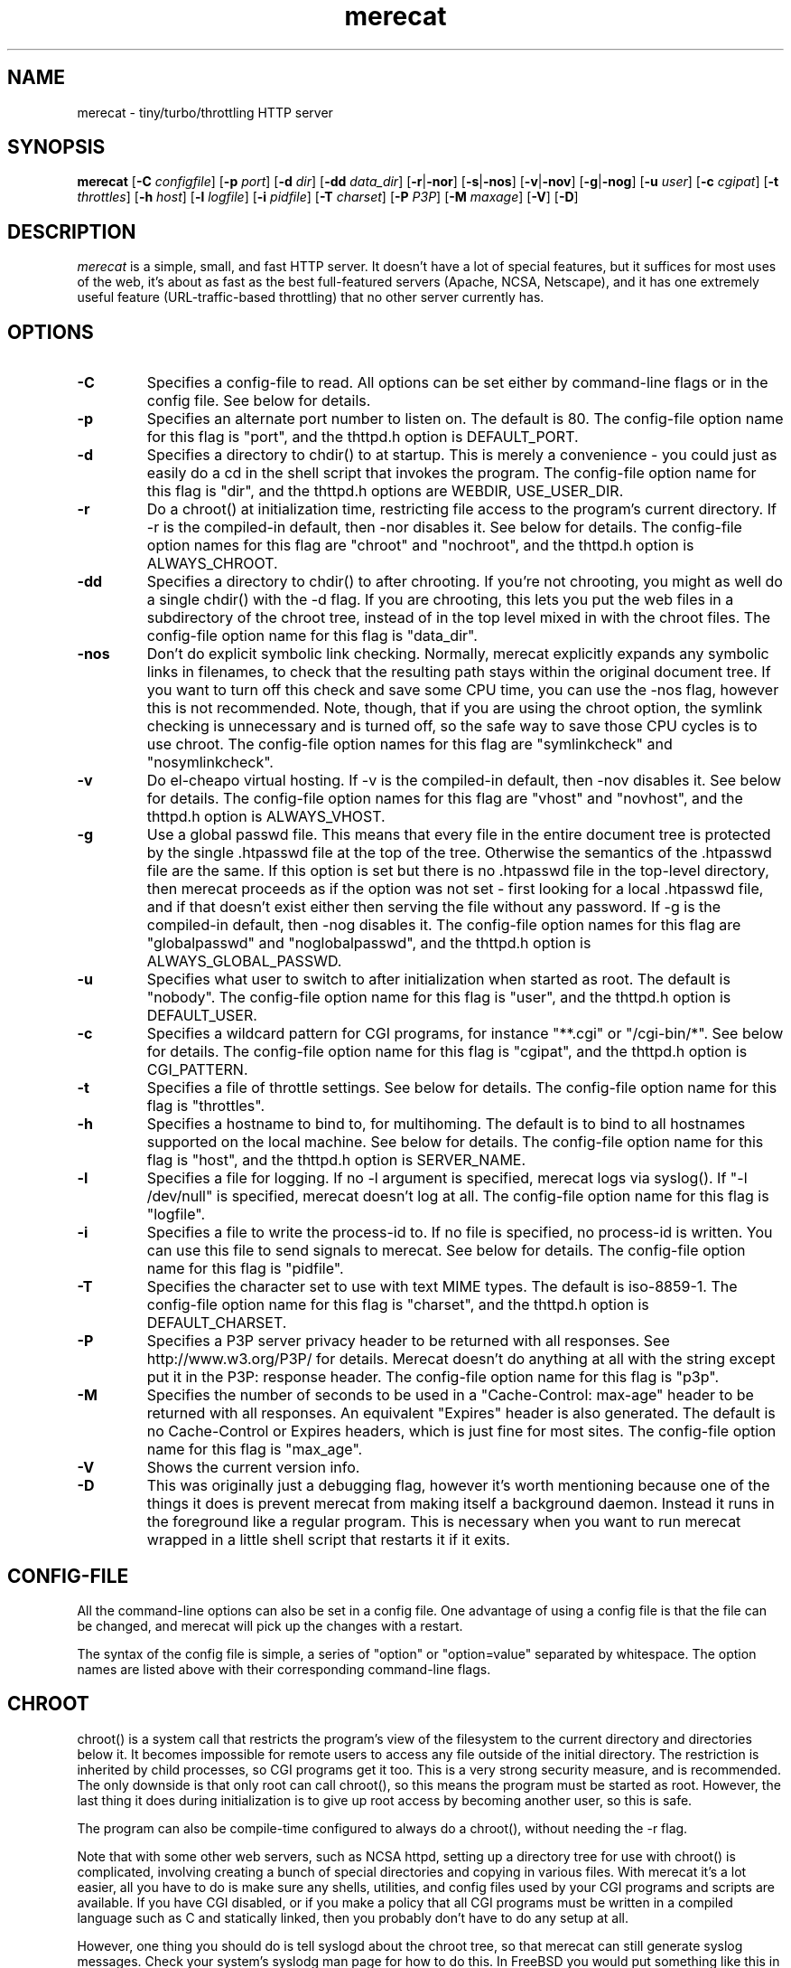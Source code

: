 .\" The Merecat web server stems from both sthttpd and thttpd, both of
.\" which are free software under the 2-clause simplified BSD license.
.\" 
.\" Copyright (c) 1995-2015  Jef Poskanzer <jef@mail.acme.com>
.\" All rights reserved.
.\" 
.\" Redistribution and use in source and binary forms, with or without
.\" modification, are permitted provided that the following conditions
.\" are met:
.\" 1. Redistributions of source code must retain the above copyright
.\"    notice, this list of conditions and the following disclaimer.
.\" 2. Redistributions in binary form must reproduce the above copyright
.\"    notice, this list of conditions and the following disclaimer in the
.\"    documentation and/or other materials provided with the distribution.
.\"
.\" THIS SOFTWARE IS PROVIDED BY THE AUTHOR AND CONTRIBUTORS ``AS IS'' AND
.\" ANY EXPRESS OR IMPLIED WARRANTIES, INCLUDING, BUT NOT LIMITED TO, THE
.\" IMPLIED WARRANTIES OF MERCHANTABILITY AND FITNESS FOR A PARTICULAR PURPOSE
.\" ARE DISCLAIMED.  IN NO EVENT SHALL THE AUTHOR OR CONTRIBUTORS BE LIABLE
.\" FOR ANY DIRECT, INDIRECT, INCIDENTAL, SPECIAL, EXEMPLARY, OR CONSEQUENTIAL
.\" DAMAGES (INCLUDING, BUT NOT LIMITED TO, PROCUREMENT OF SUBSTITUTE GOODS
.\" OR SERVICES; LOSS OF USE, DATA, OR PROFITS; OR BUSINESS INTERRUPTION)
.\" HOWEVER CAUSED AND ON ANY THEORY OF LIABILITY, WHETHER IN CONTRACT, STRICT
.\" LIABILITY, OR TORT (INCLUDING NEGLIGENCE OR OTHERWISE) ARISING IN ANY WAY
.\" OUT OF THE USE OF THIS SOFTWARE, EVEN IF ADVISED OF THE POSSIBILITY OF
.\" SUCH DAMAGE.
.TH merecat 8 "29 February 2000"
.SH NAME
merecat - tiny/turbo/throttling HTTP server
.SH SYNOPSIS
.B merecat
.RB [ -C
.IR configfile ]
.RB [ -p
.IR port ]
.RB [ -d
.IR dir ]
.RB [ -dd
.IR data_dir ]
.RB [ -r | -nor ]
.RB [ -s | -nos ]
.RB [ -v | -nov ]
.RB [ -g | -nog ]
.RB [ -u
.IR user ]
.RB [ -c
.IR cgipat ]
.RB [ -t
.IR throttles ]
.RB [ -h
.IR host ]
.RB [ -l
.IR logfile ]
.RB [ -i
.IR pidfile ]
.RB [ -T
.IR charset ]
.RB [ -P
.IR P3P ]
.RB [ -M
.IR maxage ]
.RB [ -V ]
.RB [ -D ]
.SH DESCRIPTION
.PP
.I merecat
is a simple, small, and fast HTTP server.  It doesn't have a lot of
special features, but it suffices for most uses of the web, it's about
as fast as the best full-featured servers (Apache, NCSA, Netscape), and
it has one extremely useful feature (URL-traffic-based throttling) that
no other server currently has.
.SH OPTIONS
.TP
.B -C
Specifies a config-file to read.
All options can be set either by command-line flags or in the config file.
See below for details.
.TP
.B -p
Specifies an alternate port number to listen on.
The default is 80.
The config-file option name for this flag is "port",
and the thttpd.h option is DEFAULT_PORT.
.TP
.B -d
Specifies a directory to chdir() to at startup.
This is merely a convenience - you could just as easily
do a cd in the shell script that invokes the program.
The config-file option name for this flag is "dir",
and the thttpd.h options are WEBDIR, USE_USER_DIR.
.TP
.B -r
Do a chroot() at initialization time, restricting file access
to the program's current directory.
If -r is the compiled-in default, then -nor disables it.
See below for details.
The config-file option names for this flag are "chroot" and "nochroot",
and the thttpd.h option is ALWAYS_CHROOT.
.TP
.B -dd
Specifies a directory to chdir() to after chrooting.
If you're not chrooting, you might as well do a single chdir() with
the -d flag.
If you are chrooting, this lets you put the web files in a subdirectory
of the chroot tree, instead of in the top level mixed in with the
chroot files.
The config-file option name for this flag is "data_dir".
.TP
.B -nos
Don't do explicit symbolic link checking.
Normally, merecat explicitly expands any symbolic links in filenames,
to check that the resulting path stays within the original document tree.
If you want to turn off this check and save some CPU time, you can use
the -nos flag, however this is not recommended.
Note, though, that if you are using the chroot option, the symlink
checking is unnecessary and is turned off, so the safe way to save
those CPU cycles is to use chroot.
The config-file option names for this flag are "symlinkcheck" and "nosymlinkcheck".
.TP
.B -v
Do el-cheapo virtual hosting.
If -v is the compiled-in default, then -nov disables it.
See below for details.
The config-file option names for this flag are "vhost" and "novhost",
and the thttpd.h option is ALWAYS_VHOST.
.TP
.B -g
Use a global passwd file.
This means that every file in the entire document tree is protected by
the single .htpasswd file at the top of the tree.
Otherwise the semantics of the .htpasswd file are the same.
If this option is set but there is no .htpasswd file in
the top-level directory, then merecat proceeds as if the option was
not set - first looking for a local .htpasswd file, and if that doesn't
exist either then serving the file without any password.
If -g is the compiled-in default, then -nog disables it.
The config-file option names for this flag are "globalpasswd" and
"noglobalpasswd",
and the thttpd.h option is ALWAYS_GLOBAL_PASSWD.
.TP
.B -u
Specifies what user to switch to after initialization when started as root.
The default is "nobody".
The config-file option name for this flag is "user",
and the thttpd.h option is DEFAULT_USER.
.TP
.B -c
Specifies a wildcard pattern for CGI programs, for instance "**.cgi"
or "/cgi-bin/*".
See below for details.
The config-file option name for this flag is "cgipat",
and the thttpd.h option is CGI_PATTERN.
.TP
.B -t
Specifies a file of throttle settings.
See below for details.
The config-file option name for this flag is "throttles".
.TP
.B -h
Specifies a hostname to bind to, for multihoming.
The default is to bind to all hostnames supported on the local machine.
See below for details.
The config-file option name for this flag is "host",
and the thttpd.h option is SERVER_NAME.
.TP
.B -l
Specifies a file for logging.
If no -l argument is specified, merecat logs via syslog().
If "-l /dev/null" is specified, merecat doesn't log at all.
The config-file option name for this flag is "logfile".
.TP
.B -i
Specifies a file to write the process-id to.
If no file is specified, no process-id is written.
You can use this file to send signals to merecat.
See below for details.
The config-file option name for this flag is "pidfile".
.TP
.B -T
Specifies the character set to use with text MIME types.
The default is iso-8859-1.
The config-file option name for this flag is "charset",
and the thttpd.h option is DEFAULT_CHARSET.
.TP
.B -P
Specifies a P3P server privacy header to be returned with all responses.
See http://www.w3.org/P3P/ for details.
Merecat doesn't do anything at all with the string except put it in the
P3P: response header.
The config-file option name for this flag is "p3p".
.TP
.B -M
Specifies the number of seconds to be used in a "Cache-Control: max-age"
header to be returned with all responses.
An equivalent "Expires" header is also generated.
The default is no Cache-Control or Expires headers,
which is just fine for most sites.
The config-file option name for this flag is "max_age".
.TP
.B -V
Shows the current version info.
.TP
.B -D
This was originally just a debugging flag, however it's worth mentioning
because one of the things it does is prevent merecat from making itself
a background daemon.
Instead it runs in the foreground like a regular program.
This is necessary when you want to run merecat wrapped in a little shell
script that restarts it if it exits.
.SH "CONFIG-FILE"
.PP
All the command-line options can also be set in a config file.
One advantage of using a config file is that the file can be changed,
and merecat will pick up the changes with a restart.
.PP
The syntax of the config file is simple, a series of "option" or
"option=value" separated by whitespace.
The option names are listed above with their corresponding command-line flags.
.SH "CHROOT"
.PP
chroot() is a system call that restricts the program's view
of the filesystem to the current directory and directories
below it.
It becomes impossible for remote users to access any file
outside of the initial directory.
The restriction is inherited by child processes, so CGI programs get it too.
This is a very strong security measure, and is recommended.
The only downside is that only root can call chroot(), so this means
the program must be started as root.
However, the last thing it does during initialization is to
give up root access by becoming another user, so this is safe.
.PP
The program can also be compile-time configured to always
do a chroot(), without needing the -r flag.
.PP
Note that with some other web servers, such as NCSA httpd, setting
up a directory tree for use with chroot() is complicated, involving
creating a bunch of special directories and copying in various files.
With merecat it's a lot easier, all you have to do is make sure
any shells, utilities, and config files used by your CGI programs and
scripts are available.
If you have CGI disabled, or if you make a policy that all CGI programs
must be written in a compiled language such as C and statically linked,
then you probably don't have to do any setup at all.
.PP
However, one thing you should do is tell syslogd about the chroot tree,
so that merecat can still generate syslog messages.
Check your system's syslodg man page for how to do this.
In FreeBSD you would put something like this in /etc/rc.conf:
.nf
    syslogd_flags="-l /usr/local/www/data/dev/log"
.fi
Substitute in your own chroot tree's pathname, of course.
Don't worry about creating the log socket, syslogd wants to do that itself.
(You may need to create the dev directory.)
In Linux the flag is -a instead of -l, and there may be other differences.
.PP
Relevant thttpd.h option: ALWAYS_CHROOT.
.SH "CGI"
.PP
Merecat httpd supports the CGI 1.1 spec.
.PP
In order for a CGI program to be run, its name must match the pattern
specified either at compile time or on the command line with the -c flag.
This is a simple shell-style filename pattern.
You can use * to match any string not including a slash,
or ** to match any string including slashes,
or ? to match any single character.
You can also use multiple such patterns separated by |.
The patterns get checked against the filename
part of the incoming URL.
Don't forget to quote any wildcard characters so that the shell doesn't
mess with them.
.PP
Restricting CGI programs to a single directory lets the site administrator
review them for security holes, and is strongly recommended.
If there are individual users that you trust, you can enable their
directories too.
.PP
If no CGI pattern is specified, neither here nor at compile time,
then CGI programs cannot be run at all.
If you want to disable CGI as a security measure, that's how you do it, just
comment out the patterns in the config file and don't run with the -c flag.
.PP
Note: the current working directory when a CGI program gets run is
the directory that the CGI program lives in.
This isn't in the CGI 1.1 spec, but it's what most other HTTP servers do.
.PP
Relevant thttpd.h options: CGI_PATTERN, CGI_TIMELIMIT, CGI_NICE, CGI_PATH, CGI_LD_LIBRARY_PATH, CGIBINDIR.
.SH "BASIC AUTHENTICATION"
.PP
Basic Authentication is available as an option at compile time.
If enabled, it uses a password file in the directory to be protected,
called .htpasswd by default.
This file is formatted as the familiar colon-separated
username/encrypted-password pair, records delimited by newlines.
The protection does not carry over to subdirectories.
The utility program htpasswd(1) is included to help create and
modify .htpasswd files.
.PP
Relevant thttpd.h option: AUTH_FILE
.SH "THROTTLING"
.PP
The throttle file lets you set maximum byte rates on URLs or URL groups.
You can optionally set a minimum rate too.
The format of the throttle file is very simple.
A # starts a comment, and the rest of the line is ignored.
Blank lines are ignored.
The rest of the lines should consist of a pattern, whitespace, and a number.
The pattern is a simple shell-style filename pattern, using ?/**/*, or
multiple such patterns separated by |.
.PP
The numbers in the file are byte rates, specified in units of bytes per second.
For comparison, a v.90 modem gives about 5000 B/s depending on compression,
a double-B-channel ISDN line about 12800 B/s, and a T1 line is about
150000 B/s.
If you want to set a minimum rate as well, use number-number.
.PP
Example:
.nf
  # throttle file for www.acme.com

  **              2000-100000  # limit total web usage to 2/3 of our T1,
                               # but never go below 2000 B/s
  **.jpg|**.gif   50000   # limit images to 1/3 of our T1
  **.mpg          20000   # and movies to even less
  jef/**          20000   # jef's pages are too popular
.fi
.PP
Throttling is implemented by checking each incoming URL filename against all
of the patterns in the throttle file.
The server accumulates statistics on how much bandwidth each pattern
has accounted for recently (via a rolling average).
If a URL matches a pattern that has been exceeding its specified limit,
then the data returned is actually slowed down, with
pauses between each block.
If that's not possible (e.g. for CGI programs) or if the bandwidth has gotten
way larger than the limit, then the server returns a special code
saying 'try again later'.
.PP
The minimum rates are implemented similarly.
If too many people are trying to fetch something at the same time,
throttling may slow down each connection so much that it's not really
useable.
Furthermore, all those slow connections clog up the server, using
up file handles and connection slots.
Setting a minimum rate says that past a certain point you should not
even bother - the server returns the 'try again later" code and the
connection isn't even started.
.PP
There is no provision for setting a maximum connections/second throttle,
because throttling a request uses as much cpu as handling it, so
there would be no point.
There is also no provision for throttling the number of simultaneous
connections on a per-URL basis.
However you can control the overall number of connections for the whole
server very simply, by setting the operating system's per-process file
descriptor limit before starting merecat.
Be sure to set the hard limit, not the soft limit.
.SH "MULTIHOMING"
.PP
Multihoming means using one machine to serve multiple hostnames.
For instance, if you're an internet provider and you want to let
all of your customers have customized web addresses, you might
have www.joe.acme.com, www.jane.acme.com, and your own www.acme.com,
all running on the same physical hardware.
This feature is also known as "virtual hosts".
There are three steps to setting this up.
.PP
One, make DNS entries for all of the hostnames.
The current way to do this, allowed by HTTP/1.1, is to use CNAME aliases,
like so:
.nf
  www.acme.com IN A 192.100.66.1
  www.joe.acme.com IN CNAME www.acme.com
  www.jane.acme.com IN CNAME www.acme.com
.fi
However, this is incompatible with older HTTP/1.0 browsers.
If you want to stay compatible, there's a different way - use A records
instead, each with a different IP address, like so:
.nf
  www.acme.com IN A 192.100.66.1
  www.joe.acme.com IN A 192.100.66.200
  www.jane.acme.com IN A 192.100.66.201
.fi
This is bad because it uses extra IP addresses, a somewhat scarce resource.
But if you want people with older browsers to be able to visit your
sites, you still have to do it this way.
.PP
Step two.
If you're using the modern CNAME method of multihoming, then you can
skip this step.
Otherwise, using the older multiple-IP-address method you
must set up IP aliases or multiple interfaces for the extra addresses.
You can use ifconfig(8)'s alias command to tell the machine to answer to
all of the different IP addresses.
Example:
.nf
  ifconfig le0 www.acme.com
  ifconfig le0 www.joe.acme.com alias
  ifconfig le0 www.jane.acme.com alias
.fi
If your OS's version of ifconfig doesn't have an alias command, you're
probably out of luck (but see http://www.acme.com/software/thttpd/notes.html).
.PP
Third and last, you must set up merecat to handle the multiple hosts.
The easiest way is with the -v flag, or the ALWAYS_VHOST thttpd.h option.
This works with either CNAME multihosting or multiple-IP multihosting.
What it does is send each incoming request to a subdirectory based on the
hostname it's intended for.
All you have to do in order to set things up is to create those subdirectories
in the directory where merecat will run.
With the example above, you'd do like so:
.nf
  mkdir www.acme.com www.joe.acme.com www.jane.acme.com
.fi
If you're using old-style multiple-IP multihosting, you should also create
symbolic links from the numeric addresses to the names, like so:
.nf
  ln -s www.acme.com 192.100.66.1
  ln -s www.joe.acme.com 192.100.66.200
  ln -s www.jane.acme.com 192.100.66.201
.fi
This lets the older HTTP/1.0 browsers find the right subdirectory.
.PP
There's an optional alternate step three if you're using multiple-IP
multihosting: run a separate merecat process for each hostname, using
the -h flag to specify which one is which.
This gives you more flexibility, since you can run each of these processes
in separate directories, with different throttle files, etc.
Example:
.nf
  merecat -r -d /usr/www -h www.acme.com
  merecat -r -d /usr/www/joe -u joe -h www.joe.acme.com
  merecat -r -d /usr/www/jane -u jane -h www.jane.acme.com
.fi
But remember, this multiple-process method does not work with CNAME
multihosting - for that, you must use a single merecat process with
the -v flag.
.SH "CUSTOM ERRORS"
.PP
merecat lets you define your own custom error pages for the various
HTTP errors.
There's a separate file for each error number, all stored in one
special directory.
The directory name is "errors", at the top of the web directory tree.
The error files should be named "errNNN.html", where NNN is the error number.
So for example, to make a custom error page for the authentication failure
error, which is number 401, you would put your HTML into the file
"errors/err401.html".
If no custom error file is found for a given error number, then the
usual built-in error page is generated.
.PP
If you're using the virtual hosts option, you can also have different
custom error pages for each different virtual host.
In this case you put another "errors" directory in the top of that
virtual host's web tree.
merecat will look first in the virtual host errors directory, and
then in the server-wide errors directory, and if neither of those
has an appropriate error file then it will generate the built-in error.
.SH "NON-LOCAL REFERERS"
.PP
Sometimes another site on the net will embed your image files in their
HTML files, which basically means they're stealing your bandwidth.
You can prevent them from doing this by using non-local referer filtering.
With this option, certain files can only be fetched via a local referer.
The files have to be referenced by a local web page.
If a web page on some other site references the files, that fetch will
be blocked.
There are three config-file variables for this feature:
.TP
.B urlpat
A wildcard pattern for the URLs that should require a local referer.
This is typically just image files, sound files, and so on.
For example:
.nf
  urlpat=**.jpg|**.gif|**.au|**.wav
.fi
For most sites, that one setting is all you need to enable referer filtering.
.TP
.B noemptyreferers
By default, requests with no referer at all, or a null referer, or a
referer with no apparent hostname, are allowed.
With this variable set, such requests are disallowed.
.TP
.B localpat
A wildcard pattern that specifies the local host or hosts.
This is used to determine if the host in the referer is local or not.
If not specified it defaults to the actual local hostname.
.SH SYMLINKS
.PP
merecat is very picky about symbolic links.
Before delivering any file, it first checks each element in the path
to see if it's a symbolic link, and expands them all out to get the final
actual filename.
Along the way it checks for things like links with ".." that go above
the server's directory, and absolute symlinks (ones that start with a /).
These are prohibited as security holes, so the server returns an
error page for them.
This means you can't set up your web directory with a bunch of symlinks
pointing to individual users' home web directories.
Instead you do it the other way around - the user web directories are
real subdirs of the main web directory, and in each user's home
dir there's a symlink pointing to their actual web dir.
.PP
The CGI pattern is also affected - it gets matched against the fully-expanded
filename.  So, if you have a single CGI directory but then put a symbolic
link in it pointing somewhere else, that won't work.  The CGI program will be
treated as a regular file and returned to the client, instead of getting run.
This could be confusing.
.SH PERMISSIONS
.PP
merecat is also picky about file permissions.
It wants data files (HTML, images) to be world readable.
Readable by the group that the merecat process runs as is not enough - merecat
checks explicitly for the world-readable bit.
This is so that no one ever gets surprised by a file that's not set
world-readable and yet somehow is readable by the HTTP server and
therefore the *whole* world.
.PP
The same logic applies to directories.
As with the standard Unix "ls" program, merecat will only let you
look at the contents of a directory if its read bit is on; but
as with data files, this must be the world-read bit, not just the
group-read bit.
.PP
merecat also wants the execute bit to be *off* for data files.
A file that is marked executable but doesn't match the CGI pattern
might be a script or program that got accidentally left in the
wrong directory.
Allowing people to fetch the contents of the file might be a security breach,
so this is prohibited.
Of course if an executable file *does* match the CGI pattern, then it
just gets run as a CGI.
.PP
In summary, data files should be mode 644 (rw-r--r--),
directories should be 755 (rwxr-xr-x) if you want to allow indexing and
711 (rwx--x--x) to disallow it, and CGI programs should be mode
755 (rwxr-xr-x) or 711 (rwx--x--x).
.SH LOGS
.PP
merecat does all of its logging via syslog(3).
The facility it uses is configurable.
Aside from error messages, there are only a few log entry types of interest,
all fairly similar to CERN Common Log Format:
.nf
  Aug  6 15:40:34 acme merecat[583]: 165.113.207.103 - - "GET /file" 200 357
  Aug  6 15:40:43 acme merecat[583]: 165.113.207.103 - - "HEAD /file" 200 0
  Aug  6 15:41:16 acme merecat[583]: referer http://www.acme.com/ -> /dir
  Aug  6 15:41:16 acme merecat[583]: user-agent Mozilla/1.1N
.fi
The package includes a script for translating these log entries info
CERN-compatible files.
Note that merecat does not translate numeric IP addresses into domain names.
This is both to save time and as a minor security measure (the numeric
address is harder to spoof).
.PP
Relevant thttpd.h option: LOG_FACILITY.
.PP
If you'd rather log directly to a file, you can use the -l command-line
flag.  But note that error messages still go to syslog.
.SH SIGNALS
.PP
merecat handles a couple of signals, which you can send via the
standard Unix kill(1) command:
.TP
.B INT,TERM
These signals tell merecat to shut down immediately.
Any requests in progress get aborted.
.TP
.B USR1
This signal tells merecat to shut down as soon as it's done servicing
all current requests.
In addition, the network socket it uses to accept new connections gets
closed immediately, which means a fresh merecat can be started up
immediately.
.TP
.B USR2
This signal tells merecat to generate the statistics syslog messages
immediately, instead of waiting for the regular hourly update.
.TP
.B HUP
This signal tells merecat to close and re-open its (non-syslog) log file,
for instance if you rotated the logs and want it to start using the
new one.
This is a little tricky to set up correctly, for instance if you are using
chroot() then the log file must be within the chroot tree, but it's
definitely doable.
.SH "SEE ALSO"
redirect(8), ssi(8), makeweb(1), htpasswd(1), syslogtocern(8), weblog_parse(1), http_get(1)
.SH THANKS
.PP
Merecat is a fork of sthttpd, which in turn is a fork of thttpd.  So
first and foremost, a huge thanks to Jef Poskanzer for writing thttpd
and making it open source under the simplified 2-clause BSD license!
Anthony G. Basile deserves another thank you, for merging Gentoo patches
and refactoring the build system.
.PP
Also, many thanks to contributors, reviewers, testers: John LoVerso,
Jordan Hayes, Chris Torek, Jim Thompson, Barton Schaffer, Geoff Adams,
Dan Kegel, John Hascall, Bennett Todd, KIKUCHI Takahiro, Catalin
Ionescu.  Special thanks to Craig Leres for substantial debugging and
development, and for not complaining about my coding style very much.
.SH AUTHOR
Jef Poskanzer <jef@mail.acme.com>
